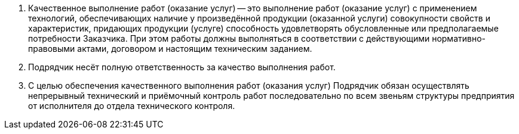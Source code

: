 . Качественное выполнение работ (оказание услуг) -- это выполнение работ (оказание услуг) с применением технологий, обеспечивающих наличие у произведённой продукции (оказанной услуги) совокупности свойств и характеристик, придающих продукции (услуге) способность удовлетворять обусловленные или предполагаемые потребности Заказчика. При этом работы должны выполняться в соответствии с действующими нормативно-правовыми актами, договором и настоящим техническим заданием.
. Подрядчик несёт полную ответственность за качество выполнения работ.
. С целью обеспечения качественного выполнения работ (оказания услуг) Подрядчик обязан осуществлять непрерывный технический и приёмочный контроль работ последовательно по всем звеньям структуры предприятия от исполнителя до отдела технического контроля.